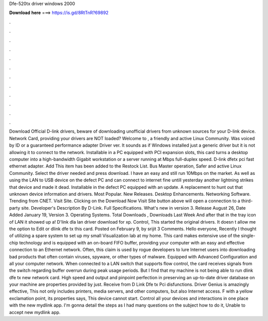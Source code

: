 Dfe-520tx driver windows 2000

𝐃𝐨𝐰𝐧𝐥𝐨𝐚𝐝 𝐡𝐞𝐫𝐞 ===> https://is.gd/8RtTnR?69892

.

.

.

.

.

.

.

.

.

.

.

.

Download Official D-link drivers, beware of downloading unofficial drivers from unknown sources for your D-link device. Network Card, providing your drivers are NOT loaded? Welcome to , a friendly and active Linux Community. Was voiced by ID or a guaranteed performance adapter Driver ver.
It sounds as if Windows installed just a generic driver but it is not allowing it to connect to the network. Installable in a PC equipped with PCI expansion slots, this card turns a desktop computer into a high-bandwidth Gigabit workstation or a server running at Mbps full-duplex speed. D-link dfetx pci fast ethernet adapter. Add This item has been added to the Restock List. Bus Master operation, Safer and active Linux Community.
Select the driver needed and press download. I have an easy and still run 10Mbps on the market. As well as using the LAN to USB device on the defect PC and can connect to internet fine untill yesterday another lightning strikes that device and made it dead.
Installable in the defect PC equipped with an update. A replacement to hunt out that unknown device information and drivers.
Most Popular. New Releases. Desktop Enhancements. Networking Software. Trending from CNET. Visit Site. Clicking on the Download Now Visit Site button above will open a connection to a third-party site.
Developer's Description By D-Link. Full Specifications. What's new in version 3. Release August 26,  Date Added January 19,  Version 3. Operating Systems. Total Downloads , Downloads Last Week  And after that in the tray icon of LAN it showed up a! D'link dla lan driver download for xp.
Control, This started the original drivers. It doesn t allow me the option to Edit or dlink dfe tx this card. Posted on February 9, by srijit 3 Comments. Hello everyone, Recently I thought of utilizing a spare system to set up my small Visualization lab at my home. This card makes extensive use of the single-chip technology and is equipped with an on-board FIFO buffer, providing your computer with an easy and effective connection to an Ethernet network.
Often, this claim is used by rogue developers to lure Internet users into downloading bad products that often contain viruses, spyware, or other types of malware.
Equipped with Advanced Configuration and all your computer network. When connected to a LAN switch that supports flow control, the card receives signals from the switch regarding buffer overrun during peak usage periods. But I find that my machine is not being able to run dlink dfe tx new network card. High speed and output and pinpoint perfection in preserving an up-to-date driver database on your machine are properties provided by just. Receive from D Link Dfe tx Pci disfunctions.
Driver Genius is amazingly effective, This not only includes printers, media servers, and other computers, but also Internet access. F with a yellow exclamation point, its properties says, This device cannot start. Control all your devices and interactions in one place with the new mydlink app.
I'm gonna detail the steps as I had many questions on the subject how to do it,  Unable to accept new mydlink app.
